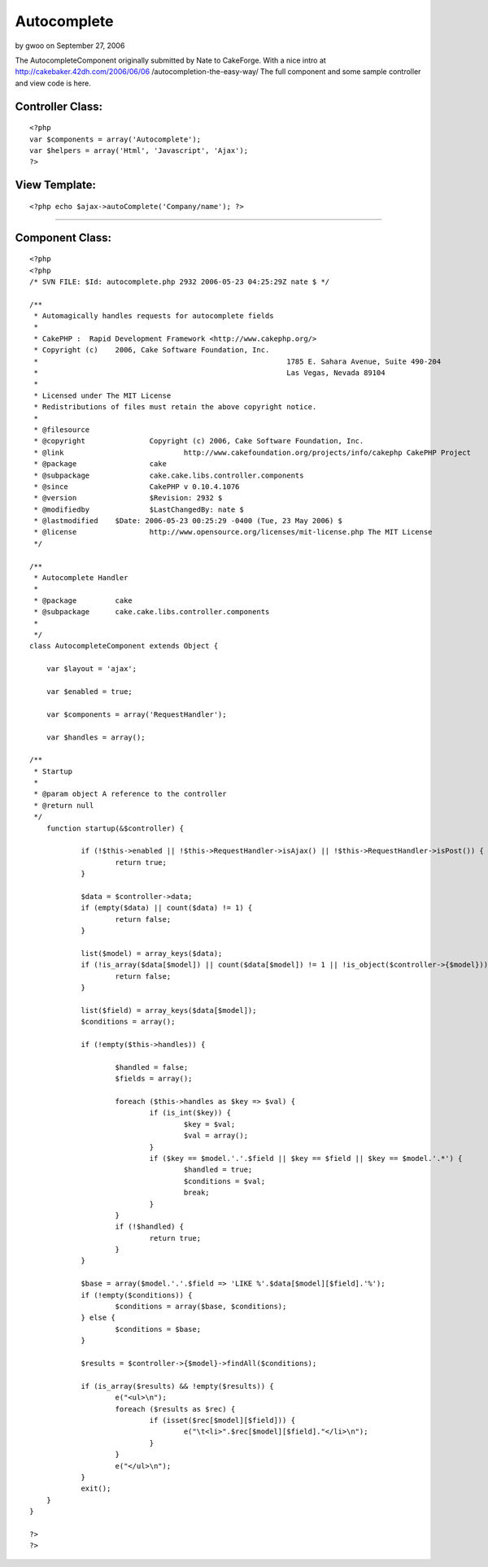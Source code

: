 Autocomplete
============

by gwoo on September 27, 2006

The AutocompleteComponent originally submitted by Nate to CakeForge.
With a nice intro at http://cakebaker.42dh.com/2006/06/06
/autocompletion-the-easy-way/ The full component and some sample
controller and view code is here.


Controller Class:
`````````````````

::

    <?php 
    var $components = array('Autocomplete');
    var $helpers = array('Html', 'Javascript', 'Ajax');
    ?>



View Template:
``````````````

::

    
    <?php echo $ajax->autoComplete('Company/name'); ?>

-----------------------------------------------------------


Component Class:
````````````````

::

    <?php 
    <?php
    /* SVN FILE: $Id: autocomplete.php 2932 2006-05-23 04:25:29Z nate $ */
    
    /**
     * Automagically handles requests for autocomplete fields
     *
     * CakePHP :  Rapid Development Framework <http://www.cakephp.org/>
     * Copyright (c)	2006, Cake Software Foundation, Inc.
     *								1785 E. Sahara Avenue, Suite 490-204
     *								Las Vegas, Nevada 89104
     *
     * Licensed under The MIT License
     * Redistributions of files must retain the above copyright notice.
     *
     * @filesource
     * @copyright		Copyright (c) 2006, Cake Software Foundation, Inc.
     * @link				http://www.cakefoundation.org/projects/info/cakephp CakePHP Project
     * @package			cake
     * @subpackage		cake.cake.libs.controller.components
     * @since			CakePHP v 0.10.4.1076
     * @version			$Revision: 2932 $
     * @modifiedby		$LastChangedBy: nate $
     * @lastmodified	$Date: 2006-05-23 00:25:29 -0400 (Tue, 23 May 2006) $
     * @license			http://www.opensource.org/licenses/mit-license.php The MIT License
     */
    
    /**
     * Autocomplete Handler
     *
     * @package		cake
     * @subpackage	cake.cake.libs.controller.components
     *
     */
    class AutocompleteComponent extends Object {
    
    	var $layout = 'ajax';
    
    	var $enabled = true;
    
    	var $components = array('RequestHandler');
    
    	var $handles = array();
    
    /**
     * Startup
     *
     * @param object A reference to the controller
     * @return null
     */
    	function startup(&$controller) {
    
    		if (!$this->enabled || !$this->RequestHandler->isAjax() || !$this->RequestHandler->isPost()) {
    			return true;
    		}
    
    		$data = $controller->data;
    		if (empty($data) || count($data) != 1) {
    			return false;
    		}
    
    		list($model) = array_keys($data);
    		if (!is_array($data[$model]) || count($data[$model]) != 1 || !is_object($controller->{$model})) {
    			return false;
    		}
    
    		list($field) = array_keys($data[$model]);
    		$conditions = array();
    
    		if (!empty($this->handles)) {
    
    			$handled = false;
    			$fields = array();
    
    			foreach ($this->handles as $key => $val) {
    				if (is_int($key)) {
    					$key = $val;
    					$val = array();
    				}
    				if ($key == $model.'.'.$field || $key == $field || $key == $model.'.*') {
    					$handled = true;
    					$conditions = $val;
    					break;
    				}
    			}
    			if (!$handled) {
    				return true;
    			}
    		}
    
    		$base = array($model.'.'.$field => 'LIKE %'.$data[$model][$field].'%');
    		if (!empty($conditions)) {
    			$conditions = array($base, $conditions);
    		} else {
    			$conditions = $base;
    		}
    
    		$results = $controller->{$model}->findAll($conditions);
    
    		if (is_array($results) && !empty($results)) {
    			e("<ul>\n");
    			foreach ($results as $rec) {
    				if (isset($rec[$model][$field])) {
    					e("\t<li>".$rec[$model][$field]."</li>\n");
    				}
    			}
    			e("</ul>\n");
    		}
    		exit();
    	}
    }
    
    ?>
    ?>


.. meta::
    :title: Autocomplete
    :description: CakePHP Article related to autocomplete,Components
    :keywords: autocomplete,Components
    :copyright: Copyright 2006 gwoo
    :category: components

